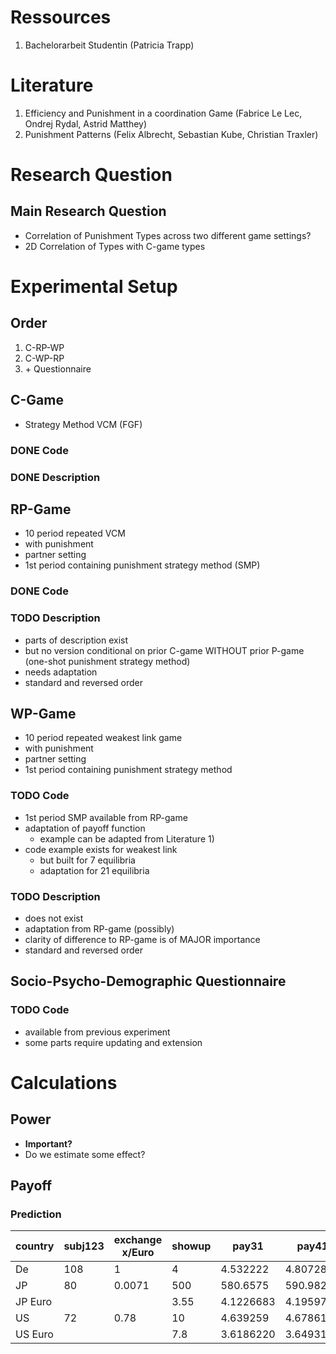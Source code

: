 # Comparing Repeated VCM + Pun behavior with Weakest Link Pun behavior
# Felix Albrecht & Sebastian Kube


* Ressources

    1) Bachelorarbeit Studentin (Patricia Trapp)

* Literature

    1) Efficiency and Punishment in a coordination Game (Fabrice Le Lec, Ondrej Rydal, Astrid Matthey)
    2) Punishment Patterns (Felix Albrecht, Sebastian Kube, Christian Traxler)
   
* Research Question

** Main Research Question

   - Correlation of Punishment Types across two different game settings?
   - 2D Correlation of Types with C-game types

* Experimental Setup

** Order

   1) C-RP-WP
   2) C-WP-RP
   3) + Questionnaire

** C-Game

   - Strategy Method VCM (FGF)

*** DONE Code
    
*** DONE Description 

** RP-Game

    - 10 period repeated VCM
    - with punishment
    - partner setting
    - 1st period containing punishment strategy method (SMP)

*** DONE Code

*** TODO Description

    - parts of description exist
    - but no version conditional on prior C-game WITHOUT prior P-game (one-shot punishment strategy method)
    - needs adaptation
    - standard and reversed order

** WP-Game

    - 10 period repeated weakest link game
    - with punishment
    - partner setting
    - 1st period containing punishment strategy method 
      

*** TODO Code

    - 1st period SMP available from RP-game
    - adaptation of payoff function
      + example can be adapted from Literature 1)
    - code example exists for weakest link
      + but built for 7 equilibria
      + adaptation for 21 equilibria

	
*** TODO Description

    - does not exist
    - adaptation from RP-game (possibly)
    - clarity of difference to RP-game is of MAJOR importance
    - standard and reversed order

** Socio-Psycho-Demographic Questionnaire

*** TODO Code

    - available from previous experiment
    - some parts require updating and extension
      
* Calculations

** Power

   - *Important?*
   - Do we estimate some effect?
     
** Payoff
   
*** Prediction

 | country | subj123 | exchange x/Euro | showup |     pay31 |     pay41 |     pay51 |       sum |
 |---------+---------+-----------------+--------+-----------+-----------+-----------+-----------|
 | De      |     108 |               1 |      4 |  4.532222 |  4.807284 |  4.634444 |  17.97395 |
 |---------+---------+-----------------+--------+-----------+-----------+-----------+-----------|
 | JP      |      80 |          0.0071 |    500 |  580.6575 |  590.9827 |  618.8224 | 2290.4626 |
 | JP Euro |         |                 |   3.55 | 4.1226683 | 4.1959772 | 4.3936390 | 16.262284 |
 |---------+---------+-----------------+--------+-----------+-----------+-----------+-----------|
 | US      |      72 |            0.78 |     10 |  4.639259 |  4.678611 |  4.756667 | 24.074537 |
 | US Euro |         |                 |    7.8 | 3.6186220 | 3.6493166 | 3.7102003 | 18.778139 |
 #+TBLFM: @2$8=(@2$4+@2$5+@2$6+@2$7)::@3$8=(@3$4+@3$5+@3$6+@3$7)::@5$8=(@5$4+@5$5+@5$6+@5$7)::@6$4=(@5$3*@5$4)
 #+TBLFM: @6$5=(@5$3*@5$5)::@6$6=(@5$3*@5$6)::@6$7=(@5$3*@5$7)::@6$8=(@5$3*@5$8)::@4$4=(@3$3*@3$4)::@4$5=(@3$3*@3$5)
 #+TBLFM: @4$6=(@3$3*@3$6)::@4$7=(@3$3*@3$7)::@4$8=(@3$3*@3$8)


